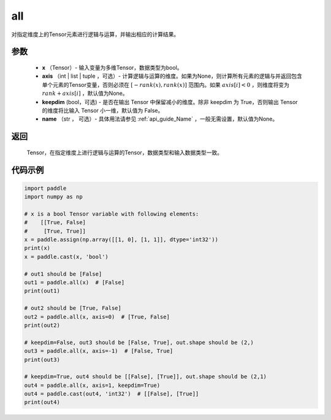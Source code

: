 .. _cn_api_tensor_all:

all
-------------------------------

.. py:function:: paddle.all(x, axis=None, keepdim=False, name=None)

对指定维度上的Tensor元素进行逻辑与运算，并输出相应的计算结果。

参数
:::::::::
    - **x** （Tensor）- 输入变量为多维Tensor，数据类型为bool。
    - **axis** （int | list | tuple ，可选）- 计算逻辑与运算的维度。如果为None，则计算所有元素的逻辑与并返回包含单个元素的Tensor变量，否则必须在  :math:`[−rank(x),rank(x)]` 范围内。如果 :math:`axis [i] <0` ，则维度将变为 :math:`rank+axis[i]` ，默认值为None。
    - **keepdim** (bool，可选) - 是否在输出 Tensor 中保留减小的维度。除非 keepdim 为 True，否则输出 Tensor 的维度将比输入 Tensor 小一维，默认值为 False。
    - **name** （str ， 可选）- 具体用法请参见 :ref:`api_guide_Name` ，一般无需设置，默认值为None。

返回
:::::::::
  Tensor，在指定维度上进行逻辑与运算的Tensor，数据类型和输入数据类型一致。


代码示例
:::::::::

..  code-block:: python

    import paddle
    import numpy as np

    # x is a bool Tensor variable with following elements:
    #    [[True, False]
    #     [True, True]]
    x = paddle.assign(np.array([[1, 0], [1, 1]], dtype='int32'))
    print(x)
    x = paddle.cast(x, 'bool')

    # out1 should be [False]
    out1 = paddle.all(x)  # [False]
    print(out1)

    # out2 should be [True, False]
    out2 = paddle.all(x, axis=0)  # [True, False]
    print(out2)

    # keepdim=False, out3 should be [False, True], out.shape should be (2,)
    out3 = paddle.all(x, axis=-1)  # [False, True]
    print(out3)

    # keepdim=True, out4 should be [[False], [True]], out.shape should be (2,1)
    out4 = paddle.all(x, axis=1, keepdim=True)
    out4 = paddle.cast(out4, 'int32')  # [[False], [True]]
    print(out4)
